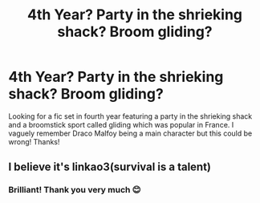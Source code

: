 #+TITLE: 4th Year? Party in the shrieking shack? Broom gliding?

* 4th Year? Party in the shrieking shack? Broom gliding?
:PROPERTIES:
:Author: rebeccastrophe
:Score: 11
:DateUnix: 1598671543.0
:DateShort: 2020-Aug-29
:FlairText: What's That Fic?
:END:
Looking for a fic set in fourth year featuring a party in the shrieking shack and a broomstick sport called gliding which was popular in France. I vaguely remember Draco Malfoy being a main character but this could be wrong! Thanks!


** I believe it's linkao3(survival is a talent)
:PROPERTIES:
:Author: FavChanger
:Score: 5
:DateUnix: 1598677969.0
:DateShort: 2020-Aug-29
:END:

*** Brilliant! Thank you very much 😊
:PROPERTIES:
:Author: rebeccastrophe
:Score: 1
:DateUnix: 1598697210.0
:DateShort: 2020-Aug-29
:END:
